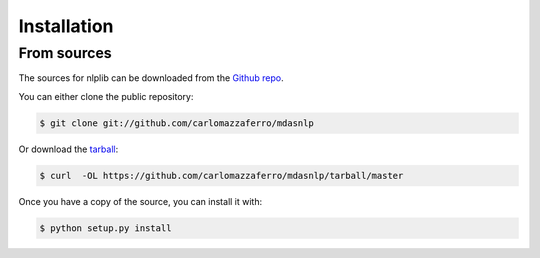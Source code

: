 .. highlight:: shell

============
Installation
============


From sources
------------

The sources for nlplib can be downloaded from the `Github repo`_.

You can either clone the public repository:

.. code-block:: console

    $ git clone git://github.com/carlomazzaferro/mdasnlp

Or download the `tarball`_:

.. code-block:: console

    $ curl  -OL https://github.com/carlomazzaferro/mdasnlp/tarball/master

Once you have a copy of the source, you can install it with:

.. code-block:: console

    $ python setup.py install


.. _Github repo: https://github.com/carlomazzaferro/mdasnlp
.. _tarball: https://github.com/carlomazzaferro/mdasnlp/tarball/master
